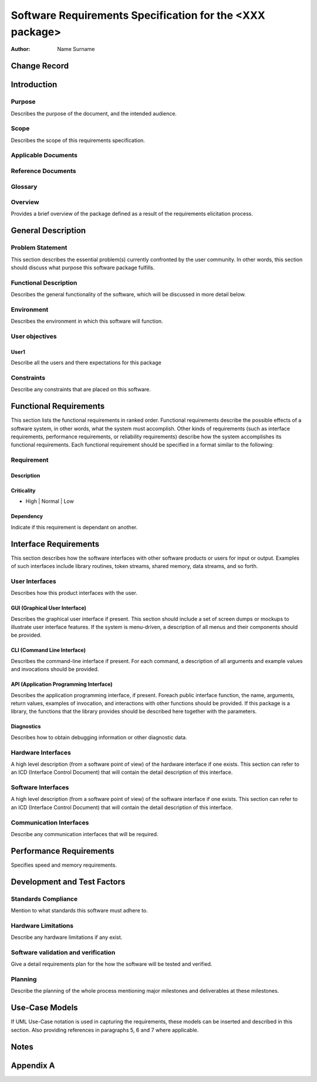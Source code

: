 =========================================================
Software Requirements Specification for the <XXX package>
=========================================================

:Author: Name Surname


Change Record
=============

.. If the changelog is saved on an external file (e.g. in servers/sname/NEWS),
   it can be included here by using (dedent to make it work):

   .. literalinclude:: ../../servers/servername/NEWS


Introduction
============

Purpose
-------

Describes the purpose of the document, and the intended audience.

Scope
-----

Describes the scope of this requirements specification.

Applicable Documents
--------------------

Reference Documents
-------------------

Glossary
--------

.. To create a glossary use the following code (dedent it to make it work):

  .. glossary::

     ``Term``
        This is a sample term

.. Use the main :ref:`glossary` for general terms, and :term:`Term` to link
   to the glossary entries.

Overview
--------

Provides a brief overview of the package defined as a result of the
requirements elicitation process.


General Description
===================

Problem Statement
-----------------

This section describes the essential problem(s) currently confronted by the
user community. In other words, this section should discuss what purpose this
software package fulfills.

Functional Description
----------------------

Describes the general functionality of the software, which will be discussed
in more detail below.

Environment
-----------

Describes the environment in which this software will function.

User objectives
---------------

User1
~~~~~

Describe all the users and there expectations for this package

Constraints
-----------

Describe any constraints that are placed on this software.


Functional Requirements
=======================

This section lists the functional requirements in ranked order. Functional
requirements describe the possible effects of a software system, in other
words, what the system must accomplish. Other kinds of requirements (such as
interface requirements, performance requirements, or reliability requirements)
describe how the system accomplishes its functional requirements.
Each functional requirement should be specified in a format similar to the
following:

Requirement
-----------

Description
~~~~~~~~~~~

Criticality
~~~~~~~~~~~

* High | Normal | Low

Dependency
~~~~~~~~~~

Indicate if this requirement is dependant on another.


Interface Requirements
======================

This section describes how the software interfaces with other software products
or users for input or output. Examples of such interfaces include library
routines, token streams, shared memory, data streams, and so forth.

User Interfaces
---------------

Describes how this product interfaces with the user.

GUI (Graphical User Interface)
~~~~~~~~~~~~~~~~~~~~~~~~~~~~~~

Describes the graphical user interface if present. This section should include
a set of screen dumps or mockups to illustrate user interface features.
If the system is menu-driven, a description of all menus and their components
should be provided.

CLI (Command Line Interface)
~~~~~~~~~~~~~~~~~~~~~~~~~~~~

Describes the command-line interface if present. For each command, a
description of all arguments and example values and invocations should be
provided.

API (Application Programming Interface)
~~~~~~~~~~~~~~~~~~~~~~~~~~~~~~~~~~~~~~~

Describes the application programming interface, if present. Foreach public
interface function, the name, arguments, return values, examples of invocation,
and interactions with other functions should be provided. If this package is a
library, the functions that the library provides should be described here
together with the parameters.

Diagnostics
~~~~~~~~~~~

Describes how to obtain debugging information or other diagnostic data.

Hardware Interfaces
-------------------

A high level description (from a software point of view) of the hardware
interface if one exists. This section can refer to an ICD (Interface Control
Document) that will contain the detail description of this interface.

Software Interfaces
-------------------

A high level description (from a software point of view) of the software
interface if one exists. This section can refer to an ICD (Interface Control
Document) that will contain the detail description of this interface.

Communication Interfaces
------------------------

Describe any communication interfaces that will be required.


Performance Requirements
========================

Specifies speed and memory requirements.


Development and Test Factors
============================

Standards Compliance
--------------------

Mention to what standards this software must adhere to.

Hardware Limitations
--------------------

Describe any hardware limitations if any exist.

Software validation and verification
------------------------------------

Give a detail requirements plan for the how the software will be tested and
verified.

Planning
--------

Describe the planning of the whole process mentioning major milestones and
deliverables at these milestones.


Use-Case Models
===============

If UML Use-Case notation is used in capturing the requirements, these models
can be inserted and described in this section. Also providing references in
paragraphs 5, 6 and 7 where applicable.


Notes
=====

.. notes can be handled automatically by Sphinx


Appendix A
==========
